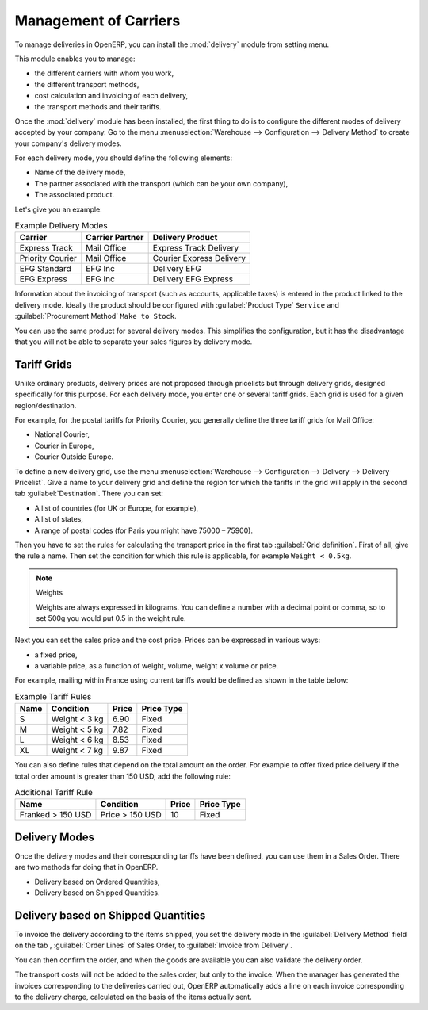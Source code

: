 
Management of Carriers
======================

.. index::
   single: delivery grid
   single: carriers
   single: module; delivery
   single: module; profile_manufacturing

To manage deliveries in OpenERP, you can install the :mod:`delivery` module from setting menu.

This module enables you to manage:

* the different carriers with whom you work,

* the different transport methods,

* cost calculation and invoicing of each delivery,

* the transport methods and their tariffs.

Once the :mod:`delivery` module has been installed, the first thing to do is to configure the different
modes of delivery accepted by your company. Go to the menu :menuselection:`Warehouse --> Configuration --> Delivery Method` to create your company's delivery modes.

For each delivery mode, you should define the following elements:

* Name of the delivery mode,

* The partner associated with the transport (which can be your own company),

* The associated product.

Let's give you an example:

.. table:: Example Delivery Modes

   ================    ===============   ==========================
   Carrier             Carrier Partner   Delivery Product
   ================    ===============   ==========================
   Express Track       Mail Office       Express Track Delivery
   Priority Courier    Mail Office       Courier Express Delivery
   EFG Standard        EFG Inc           Delivery EFG
   EFG Express         EFG Inc           Delivery EFG Express
   ================    ===============   ==========================

Information about the invoicing of transport (such as accounts, applicable taxes) is entered in the
product linked to the delivery mode. Ideally the product should be configured with 
:guilabel:`Product Type` ``Service`` and :guilabel:`Procurement Method` ``Make to Stock``.

You can use the same product for several delivery modes. This simplifies the
configuration, but it has the disadvantage that you will not be able to separate your sales figures by delivery mode.

Tariff Grids
------------

Unlike ordinary products, delivery prices are not proposed through pricelists but through delivery grids,
designed specifically for this purpose. For each delivery mode, you enter one or several tariff grids.
Each grid is used for a given region/destination.

For example, for the postal tariffs for Priority Courier, you generally define the three tariff grids
for Mail Office:

* National Courier,

* Courier in Europe,

* Courier Outside Europe.

To define a new delivery grid, use the menu :menuselection:`Warehouse --> Configuration -->
Delivery --> Delivery Pricelist`. Give a name to your delivery grid and define the
region for which the tariffs in the grid will apply in the second tab
:guilabel:`Destination`. There you can set:

* A list of countries (for UK or Europe, for example),

* A list of states,

* A range of postal codes (for Paris you might have 75000 – 75900).

Then you have to set the rules for calculating the transport price in the first tab :guilabel:`Grid definition`.
First of all, give the rule a name. Then set the condition for which this rule is applicable, for
example ``Weight < 0.5kg``.

.. note:: Weights

   Weights are always expressed in kilograms. You can define a number with a decimal point or comma, so
   to set 500g you would put 0.5 in the weight rule.

Next you can set the sales price and the cost price. Prices can be expressed in various ways:

* a fixed price,

* a variable price, as a function of weight, volume, weight x volume or price.

For example, mailing within France using current tariffs would be defined as shown in the table below:

.. table:: Example Tariff Rules

   ==========  =============  =====   =============
   Name        Condition      Price   Price Type
   ==========  =============  =====   =============
   S           Weight < 3 kg  6.90    Fixed
   M           Weight < 5 kg  7.82    Fixed
   L           Weight < 6 kg  8.53    Fixed
   XL          Weight < 7 kg  9.87    Fixed
   ==========  =============  =====   =============

You can also define rules that depend on the total amount on the order. For example to offer fixed price
delivery if the total order amount is greater than 150 USD, add the following rule:

.. table:: Additional Tariff Rule

   ================= ===============  ======   =============
   Name              Condition        Price    Price Type
   ================= ===============  ======   =============
   Franked > 150 USD Price > 150 USD  10       Fixed
   ================= ===============  ======   =============

Delivery Modes
--------------

Once the delivery modes and their corresponding tariffs have been defined, you can use them in a Sales Order. 
There are two methods for doing that in OpenERP.

* Delivery based on Ordered Quantities,

* Delivery based on Shipped Quantities.


Delivery based on Shipped Quantities
------------------------------------

To invoice the delivery according to the items shipped, you set the delivery mode in the
:guilabel:`Delivery Method` field on the tab , :guilabel:`Order Lines` of Sales Order, to :guilabel:`Invoice from Delivery`. 

You can then confirm the order, and when the goods are available you can also validate the delivery order.

The transport costs will not be added to the sales order, but only to the invoice.
When the manager has generated the invoices corresponding to the deliveries carried out,
OpenERP automatically adds a line on each invoice corresponding to the delivery charge, calculated
on the basis of the items actually sent.


.. Copyright © Open Object Press. All rights reserved.

.. You may take electronic copy of this publication and distribute it if you don't
.. change the content. You can also print a copy to be read by yourself only.

.. We have contracts with different publishers in different countries to sell and
.. distribute paper or electronic based versions of this book (translated or not)
.. in bookstores. This helps to distribute and promote the OpenERP product. It
.. also helps us to create incentives to pay contributors and authors using author
.. rights of these sales.

.. Due to this, grants to translate, modify or sell this book are strictly
.. forbidden, unless Tiny SPRL (representing Open Object Press) gives you a
.. written authorisation for this.

.. Many of the designations used by manufacturers and suppliers to distinguish their
.. products are claimed as trademarks. Where those designations appear in this book,
.. and Open Object Press was aware of a trademark claim, the designations have been
.. printed in initial capitals.

.. While every precaution has been taken in the preparation of this book, the publisher
.. and the authors assume no responsibility for errors or omissions, or for damages
.. resulting from the use of the information contained herein.

.. Published by Open Object Press, Grand Rosière, Belgium
